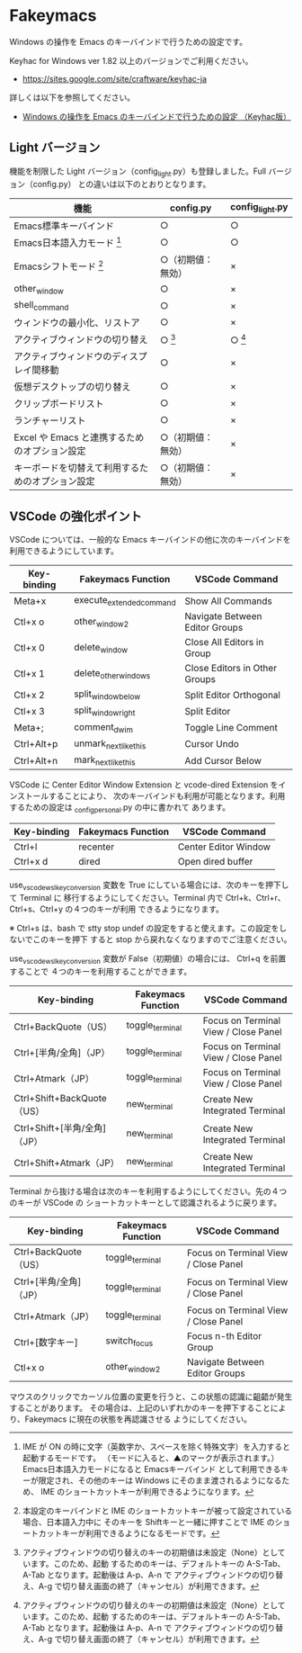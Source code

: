 #+STARTUP: showall indent

* Fakeymacs

Windows の操作を Emacs のキーバインドで行うための設定です。

Keyhac for Windows ver 1.82 以上のバージョンでご利用ください。

- https://sites.google.com/site/craftware/keyhac-ja

詳しくは以下を参照してください。

- [[https://www49.atwiki.jp/ntemacs/pages/25.html][Windows の操作を Emacs のキーバインドで行うための設定 （Keyhac版）]]

** Light バージョン

機能を制限した Light バージョン（config_light.py）も登録しました。Full バージョン（config.py）
との違いは以下のとおりとなります。

|--------------------------------------------------+--------------------+-----------------|
| 機能                                             | config.py          | config_light.py |
|--------------------------------------------------+--------------------+-----------------|
| Emacs標準キーバインド                            | ○                 | ○              |
| Emacs日本語入力モード [1]                        | ○                 | ○              |
| Emacsシフトモード [2]                            | ○（初期値：無効） | ×              |
| other_window                                     | ○                 | ×              |
| shell_command                                    | ○                 | ×              |
| ウィンドウの最小化、リストア                     | ○                 | ×              |
| アクティブウィンドウの切り替え                   | ○ [3]             | ○ [3]          |
| アクティブウィンドウのディスプレイ間移動         | ○                 | ×              |
| 仮想デスクトップの切り替え                       | ○                 | ×              |
| クリップボードリスト                             | ○                 | ×              |
| ランチャーリスト                                 | ○                 | ×              |
| Excel や Emacs と連携するためのオプション設定    | ○（初期値：無効） | ×              |
| キーボードを切替えて利用するためのオプション設定 | ○（初期値：無効） | ×              |
|--------------------------------------------------+--------------------+-----------------|

[1] IME が ON の時に文字（英数字か、スペースを除く特殊文字）を入力すると起動するモードです。
（モードに入ると、▲のマークが表示されます。） Emacs日本語入力モードになると Emacsキーバインド
として利用できるキーが限定され、その他のキーは Windows にそのまま渡されるようになるため、
IME のショートカットキーが利用できるようになります。

[2] 本設定のキーバインドと IME のショートカットキーが被って設定されている場合、日本語入力中に
そのキーを Shiftキーと一緒に押すことで IME のショートカットキーが利用できるようになるモードです。

[3] アクティブウィンドウの切り替えのキーの初期値は未設定（None）としています。このため、起動
するためのキーは、デフォルトキーの A-S-Tab、A-Tab となります。起動後は A-p、A-n で
アクティブウィンドウの切り替え、A-g で切り替え画面の終了（キャンセル）が利用できます。

** VSCode の強化ポイント

VSCode については、一般的な Emacs キーバインドの他に次のキーバインドを利用できるようにしています。

|-------------+--------------------------+--------------------------------|
| Key-binding | Fakeymacs Function       | VSCode Command                 |
|-------------+--------------------------+--------------------------------|
| Meta+x      | execute_extended_command | Show All Commands              |
| Ctl+x o     | other_window2            | Navigate Between Editor Groups |
| Ctl+x 0     | delete_window            | Close All Editors in Group     |
| Ctl+x 1     | delete_other_windows     | Close Editors in Other Groups  |
| Ctl+x 2     | split_window_below       | Split Editor Orthogonal        |
| Ctl+x 3     | split_window_right       | Split Editor                   |
| Meta+;      | comment_dwim             | Toggle Line Comment            |
| Ctrl+Alt+p  | unmark_next_like_this    | Cursor Undo                    |
| Ctrl+Alt+n  | mark_next_like_this      | Add Cursor Below               |
|-------------+--------------------------+--------------------------------|

VSCode に Center Editor Window Extension と vcode-dired Extension をインストールすることにより、
次のキーバインドも利用が可能となります。利用するための設定は _config_personal.py の中に書かれて
あります。

|-------------+--------------------+----------------------|
| Key-binding | Fakeymacs Function | VSCode Command       |
|-------------+--------------------+----------------------|
| Ctrl+l      | recenter           | Center Editor Window |
| Ctrl+x d    | dired              | Open dired buffer    |
|-------------+--------------------+----------------------|

use_vscode_wsl_key_conversion 変数を True にしている場合には、次のキーを押下して Terminal に
移行するようにしてください。Terminal 内で Ctrl+k、Ctrl+r、Ctrl+s、Ctrl+y の４つのキーが利用
できるようになります。

※ Ctrl+s は、bash で stty stop undef の設定をすると使えます。この設定をしないでこのキーを押下
すると stop から戻れなくなりますのでご注意ください。

use_vscode_wsl_key_conversion 変数が False（初期値）の場合には、 Ctrl+q を前置することで
４つのキーを利用することができます。

|------------------------------+--------------------+--------------------------------------|
| Key-binding                  | Fakeymacs Function | VSCode Command                       |
|------------------------------+--------------------+--------------------------------------|
| Ctrl+BackQuote（US）         | toggle_terminal    | Focus on Terminal View / Close Panel |
| Ctrl+[半角/全角]（JP）       | toggle_terminal    | Focus on Terminal View / Close Panel |
| Ctrl+Atmark（JP）            | toggle_terminal    | Focus on Terminal View / Close Panel |
|------------------------------+--------------------+--------------------------------------|
| Ctrl+Shift+BackQuote（US）   | new_terminal       | Create New Integrated Terminal       |
| Ctrl+Shift+[半角/全角]（JP） | new_terminal       | Create New Integrated Terminal       |
| Ctrl+Shift+Atmark（JP）      | new_terminal       | Create New Integrated Terminal       |
|------------------------------+--------------------+--------------------------------------|

Terminal から抜ける場合は次のキーを利用するようにしてください。先の４つのキーが VSCode の
ショートカットキーとして認識されるように戻ります。

|------------------------+--------------------+--------------------------------------|
| Key-binding            | Fakeymacs Function | VSCode Command                       |
|------------------------+--------------------+--------------------------------------|
| Ctrl+BackQuote（US）   | toggle_terminal    | Focus on Terminal View / Close Panel |
| Ctrl+[半角/全角]（JP） | toggle_terminal    | Focus on Terminal View / Close Panel |
| Ctrl+Atmark（JP）      | toggle_terminal    | Focus on Terminal View / Close Panel |
|------------------------+--------------------+--------------------------------------|
| Ctrl+[数字キー]        | switch_focus       | Focus n-th Editor Group              |
| Ctl+x o                | other_window2      | Navigate Between Editor Groups       |
|------------------------+--------------------+--------------------------------------|

マウスのクリックでカーソル位置の変更を行うと、この状態の認識に齟齬が発生することがあります。
その場合は、上記のいずれかのキーを押下することにより、Fakeymacs に現在の状態を再認識させる
ようにしてください。
